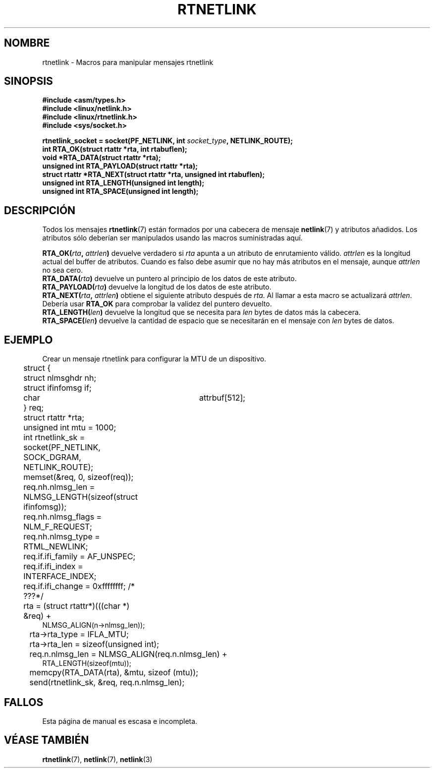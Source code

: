 .\" This man page is Copyright (C) 1999 Andi Kleen <ak@muc.de>.
.\" Permission is granted to distribute possibly modified copies
.\" of this page provided the header is included verbatim,
.\" and in case of nontrivial modification author and date
.\" of the modification is added to the header.
.\" $Id: rtnetlink.3,v 1.1 2004/07/14 11:21:45 pepin.jimenez Exp $
.\"
.\" Translated on Sun Jun 27 1999 by Juan Piernas <piernas@ditec.um.es>
.\"
.TH RTNETLINK 3 "14 mayo 1999" "Página man de Linux" "Manual del Programador de Linux"
.SH NOMBRE
rtnetlink \- Macros para manipular mensajes rtnetlink
.SH SINOPSIS
.B #include <asm/types.h>
.br
.B #include <linux/netlink.h>
.br
.B #include <linux/rtnetlink.h>
.br
.B #include <sys/socket.h>

.BI "rtnetlink_socket = socket(PF_NETLINK, int " socket_type ", NETLINK_ROUTE);"
.br
.B int RTA_OK(struct rtattr *rta, int rtabuflen); 
.br
.B void *RTA_DATA(struct rtattr *rta); 
.br
.B unsigned int RTA_PAYLOAD(struct rtattr *rta); 
.br
.B struct rtattr *RTA_NEXT(struct rtattr *rta, unsigned int rtabuflen); 
.br
.B unsigned int RTA_LENGTH(unsigned int length); 
.br
.B unsigned int RTA_SPACE(unsigned int length); 
.br
.SH DESCRIPCIÓN
Todos los mensajes
.BR rtnetlink (7)
están formados por una cabecera de mensaje
.BR netlink (7)
y atributos añadidos. Los atributos sólo deberían ser manipulados usando las
macros suministradas aquí.

.PP
.BI RTA_OK( rta ", " attrlen )
devuelve verdadero si
.I rta
apunta a un atributo de enrutamiento válido.
.I attrlen
es la longitud actual del buffer de atributos.
Cuando es falso debe asumir que no hay más atributos en el mensaje, aunque
.I attrlen
no sea cero.
.br
.BI RTA_DATA( rta )
devuelve un puntero al principio de los datos de este atributo.
.br
.BI RTA_PAYLOAD( rta )
devuelve la longitud de los datos de este atributo.
.br
.BI RTA_NEXT( rta ", " attrlen )
obtiene el siguiente atributo después de
.IR rta .
Al llamar a esta macro se actualizará
.IR attrlen .
Debería usar
.B RTA_OK
para comprobar la validez del puntero devuelto.
.br
.BI RTA_LENGTH( len )
devuelve la longitud que se necesita para
.I len
bytes de datos más la cabecera.
.br
.BI RTA_SPACE( len )
devuelve la cantidad de espacio que se necesitarán en el mensaje con
.I len
bytes de datos.

.SH EJEMPLO
.\" XXX would be better to use libnetlink here

Crear un mensaje rtnetlink para configurar la MTU de un dispositivo.
.nf
	struct {
	       struct nlmsghdr nh;
	       struct ifinfomsg   if;
	       char	       attrbuf[512];
	} req;
	struct rtattr *rta;
	unsigned int mtu = 1000; 
	int rtnetlink_sk = socket(PF_NETLINK, SOCK_DGRAM, NETLINK_ROUTE); 

	memset(&req, 0, sizeof(req));
	req.nh.nlmsg_len = NLMSG_LENGTH(sizeof(struct ifinfomsg)); 
	req.nh.nlmsg_flags = NLM_F_REQUEST; 
	req.nh.nlmsg_type = RTML_NEWLINK;
	req.if.ifi_family = AF_UNSPEC;
	req.if.ifi_index = INTERFACE_INDEX; 
	req.if.ifi_change = 0xffffffff; /* ???*/
	rta = (struct rtattr*)(((char *) &req) +
                        NLMSG_ALIGN(n->nlmsg_len));
	rta->rta_type = IFLA_MTU;
	rta->rta_len = sizeof(unsigned int);
	req.n.nlmsg_len = NLMSG_ALIGN(req.n.nlmsg_len) +
                        RTA_LENGTH(sizeof(mtu)); 
	memcpy(RTA_DATA(rta), &mtu, sizeof (mtu));
	send(rtnetlink_sk, &req, req.n.nlmsg_len); 
.fi
.SH FALLOS
Esta página de manual es escasa e incompleta.
.SH VÉASE TAMBIÉN
.BR rtnetlink (7),
.BR netlink (7),
.BR netlink (3)

